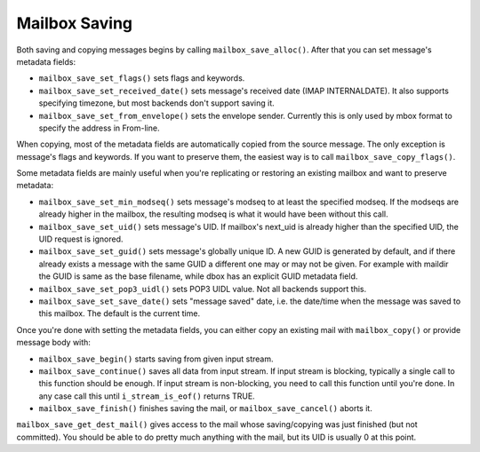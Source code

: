 .. _lib-storage_mailbox_saving:

==============
Mailbox Saving
==============

Both saving and copying messages begins by calling
``mailbox_save_alloc()``. After that you can set message's metadata
fields:

-  ``mailbox_save_set_flags()`` sets flags and keywords.

-  ``mailbox_save_set_received_date()`` sets message's received date
   (IMAP INTERNALDATE). It also supports specifying timezone, but most
   backends don't support saving it.

-  ``mailbox_save_set_from_envelope()`` sets the envelope sender.
   Currently this is only used by mbox format to specify the address in
   From-line.

When copying, most of the metadata fields are automatically copied from
the source message. The only exception is message's flags and keywords.
If you want to preserve them, the easiest way is to call
``mailbox_save_copy_flags()``.

Some metadata fields are mainly useful when you're replicating or
restoring an existing mailbox and want to preserve metadata:

-  ``mailbox_save_set_min_modseq()`` sets message's modseq to at least
   the specified modseq. If the modseqs are already higher in the
   mailbox, the resulting modseq is what it would have been without this
   call.

-  ``mailbox_save_set_uid()`` sets message's UID. If mailbox's next_uid
   is already higher than the specified UID, the UID request is ignored.

-  ``mailbox_save_set_guid()`` sets message's globally unique ID. A new
   GUID is generated by default, and if there already exists a message
   with the same GUID a different one may or may not be given. For
   example with maildir the GUID is same as the base filename, while
   dbox has an explicit GUID metadata field.

-  ``mailbox_save_set_pop3_uidl()`` sets POP3 UIDL value. Not all
   backends support this.

-  ``mailbox_save_set_save_date()`` sets "message saved" date, i.e. the
   date/time when the message was saved to this mailbox. The default is
   the current time.

Once you're done with setting the metadata fields, you can either copy
an existing mail with ``mailbox_copy()`` or provide message body with:

-  ``mailbox_save_begin()`` starts saving from given input stream.

-  ``mailbox_save_continue()`` saves all data from input stream. If
   input stream is blocking, typically a single call to this function
   should be enough. If input stream is non-blocking, you need to call
   this function until you're done. In any case call this until
   ``i_stream_is_eof()`` returns TRUE.

-  ``mailbox_save_finish()`` finishes saving the mail, or
   ``mailbox_save_cancel()`` aborts it.

``mailbox_save_get_dest_mail()`` gives access to the mail whose saving/copying
was just finished (but not committed). You should be able to do pretty much
anything with the mail, but its UID is usually 0 at this point.

